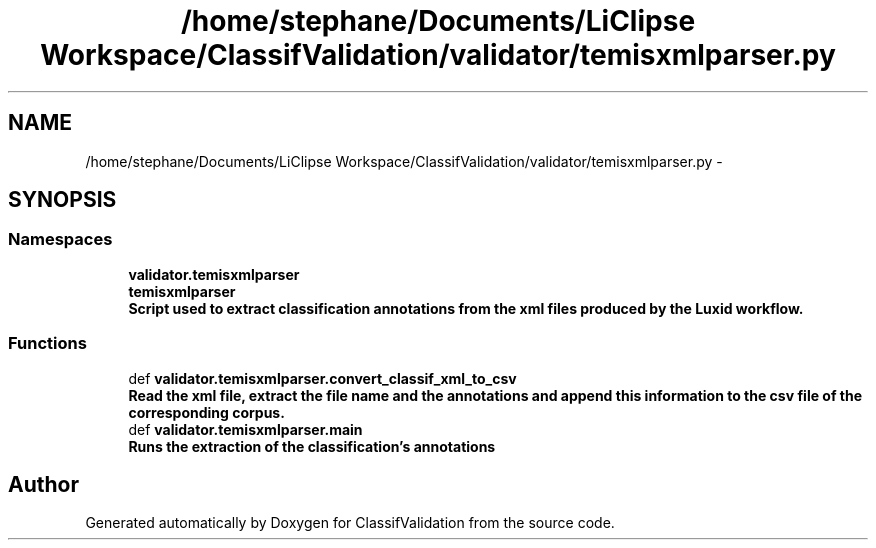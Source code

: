 .TH "/home/stephane/Documents/LiClipse Workspace/ClassifValidation/validator/temisxmlparser.py" 3 "Fri Dec 5 2014" "ClassifValidation" \" -*- nroff -*-
.ad l
.nh
.SH NAME
/home/stephane/Documents/LiClipse Workspace/ClassifValidation/validator/temisxmlparser.py \- 
.SH SYNOPSIS
.br
.PP
.SS "Namespaces"

.in +1c
.ti -1c
.RI "\fBvalidator\&.temisxmlparser\fP"
.br
.ti -1c
.RI "\fBtemisxmlparser\fP"
.br
.RI "\fI\fBScript used to extract classification annotations from the xml files produced by the Luxid workflow\&.\fP \fP"
.in -1c
.SS "Functions"

.in +1c
.ti -1c
.RI "def \fBvalidator\&.temisxmlparser\&.convert_classif_xml_to_csv\fP"
.br
.RI "\fI\fBRead the xml file, extract the file name and the annotations and append this information to the csv file of the corresponding corpus\&.\fP \fP"
.ti -1c
.RI "def \fBvalidator\&.temisxmlparser\&.main\fP"
.br
.RI "\fI\fBRuns the extraction of the classification's annotations\fP \fP"
.in -1c
.SH "Author"
.PP 
Generated automatically by Doxygen for ClassifValidation from the source code\&.
